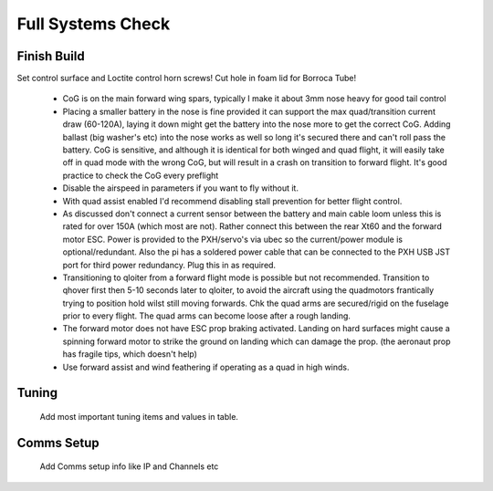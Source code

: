 Full Systems Check
===================

Finish Build
------------

Set control surface and Loctite control horn screws!
Cut hole in foam lid for Borroca Tube!



  - CoG is on the main forward wing spars, typically I make it about 3mm nose heavy for good tail control
  - Placing a smaller battery in the nose is fine provided it can support the max quad/transition current draw (60-120A), laying it down might get the battery into the nose more to get the correct CoG. Adding ballast (big washer's etc) into the nose works as well so long it's secured there and can't roll pass the battery. CoG is sensitive, and although it is identical for both winged and quad flight, it will easily take off in quad mode with the wrong CoG, but will result in a crash on          transition to forward flight. It's good practice to check the CoG every preflight
  - Disable the airspeed in parameters if you want to fly without it.
  - With quad assist enabled I'd recommend disabling stall prevention for better flight control.
  - As discussed don't connect a current sensor between the battery and main cable loom unless this is rated for over 150A (which most are not). Rather connect this between the rear Xt60 and the forward motor ESC. Power is provided to the PXH/servo's via ubec so the current/power module is optional/redundant. Also the pi has a soldered power cable that can be connected to the PXH USB JST port for third power redundancy. Plug this in as required.
  - Transitioning to qloiter from a forward flight mode is possible but not recommended. Transition to qhover first then 5-10 seconds later to qloiter, to avoid the aircraft using the quadmotors frantically trying to position hold wilst still moving forwards. Chk the quad arms are secured/rigid on the fuselage prior to every flight. The quad arms can become loose after a rough landing.
  - The forward motor does not have ESC prop braking activated. Landing on hard surfaces might cause a spinning forward motor to strike the ground on landing which can damage the prop. (the aeronaut prop has fragile tips, which doesn't help)
  - Use forward assist and wind feathering if operating as a quad in high winds.

Tuning
------

  Add most important tuning items and values in table.

Comms Setup
-----------

 Add Comms setup info like IP and Channels etc
